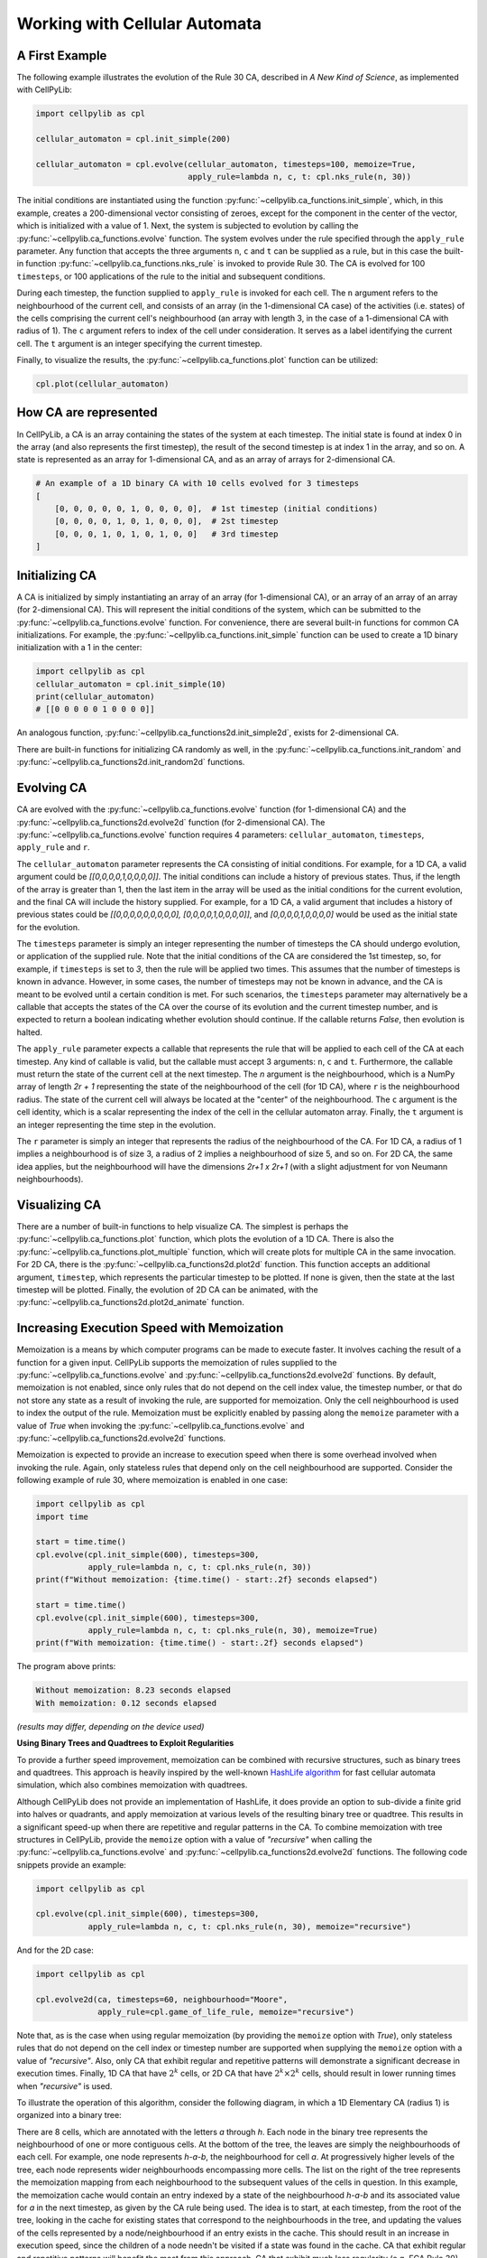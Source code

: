 Working with Cellular Automata
------------------------------

A First Example
~~~~~~~~~~~~~~~

The following example illustrates the evolution of the Rule 30 CA, described in `A New Kind of Science`, as implemented
with CellPyLib:

.. code-block::

    import cellpylib as cpl

    cellular_automaton = cpl.init_simple(200)

    cellular_automaton = cpl.evolve(cellular_automaton, timesteps=100, memoize=True,
                                    apply_rule=lambda n, c, t: cpl.nks_rule(n, 30))


The initial conditions are instantiated using the function :py:func:`~cellpylib.ca_functions.init_simple`, which, in
this example, creates a 200-dimensional vector consisting of zeroes, except for the component in the center of the
vector, which is initialized with a value of 1. Next, the system is subjected to evolution by calling the
:py:func:`~cellpylib.ca_functions.evolve` function. The system evolves under the rule specified through the
``apply_rule`` parameter. Any function that accepts the three arguments ``n``, ``c`` and ``t`` can be supplied as a
rule, but in this case the built-in function :py:func:`~cellpylib.ca_functions.nks_rule` is invoked to provide Rule 30.
The CA is evolved for 100 ``timesteps``, or 100 applications of the rule to the initial and subsequent conditions.

During each timestep, the function supplied to ``apply_rule`` is invoked for each cell. The ``n`` argument refers to the
neighbourhood of the current cell, and consists of an array (in the 1-dimensional CA case) of the activities (i.e.
states) of the cells comprising the current cell's neighbourhood (an array with length 3, in the case of a 1-dimensional
CA with radius of 1). The ``c`` argument refers to index of the cell under consideration. It serves as a label
identifying the current cell. The ``t`` argument is an integer specifying the current timestep.

Finally, to visualize the results, the :py:func:`~cellpylib.ca_functions.plot` function can be utilized:

.. code-block::

    cpl.plot(cellular_automaton)

.. image:: _static/rule30.png
    :width: 400


How CA are represented
~~~~~~~~~~~~~~~~~~~~~~

In CellPyLib, a CA is an array containing the states of the system at each timestep. The initial state is found at index
0 in the array (and also represents the first timestep), the result of the second timestep is at index 1 in the array,
and so on. A state is represented as an array for 1-dimensional CA, and as an array of arrays for 2-dimensional CA.

.. code-block::

    # An example of a 1D binary CA with 10 cells evolved for 3 timesteps
    [
        [0, 0, 0, 0, 0, 1, 0, 0, 0, 0],  # 1st timestep (initial conditions)
        [0, 0, 0, 0, 1, 0, 1, 0, 0, 0],  # 2st timestep
        [0, 0, 0, 1, 0, 1, 0, 1, 0, 0]   # 3rd timestep
    ]

Initializing CA
~~~~~~~~~~~~~~~~~

A CA is initialized by simply instantiating an array of an array (for 1-dimensional CA), or an array of an array of an
array (for 2-dimensional CA). This will represent the initial conditions of the system, which can be submitted to the
:py:func:`~cellpylib.ca_functions.evolve` function. For convenience, there are several built-in functions for common CA
initializations. For example, the :py:func:`~cellpylib.ca_functions.init_simple` function can be used to create a 1D
binary initialization with a 1 in the center:

.. code-block::

    import cellpylib as cpl
    cellular_automaton = cpl.init_simple(10)
    print(cellular_automaton)
    # [[0 0 0 0 0 1 0 0 0 0]]

An analogous function, :py:func:`~cellpylib.ca_functions2d.init_simple2d`, exists for 2-dimensional CA.

There are built-in functions for initializing CA randomly as well, in the :py:func:`~cellpylib.ca_functions.init_random`
and :py:func:`~cellpylib.ca_functions2d.init_random2d` functions.

Evolving CA
~~~~~~~~~~~~~

CA are evolved with the :py:func:`~cellpylib.ca_functions.evolve` function (for 1-dimensional CA) and the
:py:func:`~cellpylib.ca_functions2d.evolve2d` function (for 2-dimensional CA). The
:py:func:`~cellpylib.ca_functions.evolve` function requires 4 parameters: ``cellular_automaton``, ``timesteps``,
``apply_rule`` and ``r``.

The ``cellular_automaton`` parameter represents the CA consisting of initial conditions. For example, for a 1D CA, a
valid argument could be `[[0,0,0,0,1,0,0,0,0]]`. The initial conditions can include a history of previous states. Thus,
if the length of the array is greater than 1, then the last item in the array will be used as the initial conditions for
the current evolution, and the final CA will include the history supplied. For example, for a 1D CA, a valid argument
that includes a history of previous states could be `[[0,0,0,0,0,0,0,0,0], [0,0,0,0,1,0,0,0,0]]`, and
`[0,0,0,0,1,0,0,0,0]` would be used as the initial state for the evolution.

The ``timesteps`` parameter is simply an integer representing the number of timesteps the CA should undergo evolution, or
application of the supplied rule. Note that the initial conditions of the CA are considered the 1st timestep, so, for
example, if ``timesteps`` is set to `3`, then the rule will be applied two times. This assumes that the number of
timesteps is known in advance. However, in some cases, the number of timesteps may not be known in advance, and the CA
is meant to be evolved until a certain condition is met. For such scenarios, the ``timesteps`` parameter may alternatively
be a callable that accepts the states of the CA over the course of its evolution and the current timestep number, and is
expected to return a boolean indicating whether evolution should continue. If the callable returns `False`, then
evolution is halted.

The ``apply_rule`` parameter expects a callable that represents the rule that will be applied to each cell of the CA at
each timestep. Any kind of callable is valid, but the callable must accept 3 arguments: ``n``, ``c`` and ``t``.
Furthermore, the callable must return the state of the current cell at the next timestep. The `n` argument is the
neighbourhood, which is a NumPy array of length `2r + 1` representing the state of the neighbourhood of the cell (for
1D CA), where ``r`` is the neighbourhood radius. The state of the current cell will always be located at the "center" of
the neighbourhood. The ``c`` argument is the cell identity, which is a scalar representing the index of the cell in the
cellular automaton array. Finally, the ``t`` argument is an integer representing the time step in the evolution.

The ``r`` parameter is simply an integer that represents the radius of the neighbourhood of the CA. For 1D CA, a radius
of 1 implies a neighbourhood is of size 3, a radius of 2 implies a neighbourhood of size 5, and so on. For 2D CA, the
same idea applies, but the neighbourhood will have the dimensions `2r+1 x 2r+1` (with a slight adjustment for von
Neumann neighbourhoods).

Visualizing CA
~~~~~~~~~~~~~~

There are a number of built-in functions to help visualize CA. The simplest is perhaps the
:py:func:`~cellpylib.ca_functions.plot` function, which plots the evolution of a 1D CA. There is also the
:py:func:`~cellpylib.ca_functions.plot_multiple` function, which will create plots for multiple CA in the same
invocation. For 2D CA, there is the :py:func:`~cellpylib.ca_functions2d.plot2d` function. This function accepts an
additional argument, ``timestep``, which represents the particular timestep to be plotted. If none is given, then the
state at the last timestep will be plotted. Finally, the evolution of 2D CA can be animated, with the
:py:func:`~cellpylib.ca_functions2d.plot2d_animate` function.

Increasing Execution Speed with Memoization
~~~~~~~~~~~~~~~~~~~~~~~~~~~~~~~~~~~~~~~~~~~

Memoization is a means by which computer programs can be made to execute faster. It involves caching the result of a
function for a given input. CellPyLib supports the memoization of rules supplied to the
:py:func:`~cellpylib.ca_functions.evolve` and :py:func:`~cellpylib.ca_functions2d.evolve2d` functions. By default,
memoization is not enabled, since only rules that do not depend on the cell index value, the timestep number, or that
do not store any state as a result of invoking the rule, are supported for memoization. Only the cell neighbourhood is
used to index the output of the rule. Memoization must be explicitly enabled by passing along the ``memoize`` parameter
with a value of `True` when invoking the :py:func:`~cellpylib.ca_functions.evolve` and
:py:func:`~cellpylib.ca_functions2d.evolve2d` functions.

Memoization is expected to provide an increase to execution speed when there is some overhead involved when invoking
the rule. Again, only stateless rules that depend only on the cell neighbourhood are supported. Consider the following
example of rule 30, where memoization is enabled in one case:

.. code-block::

    import cellpylib as cpl
    import time

    start = time.time()
    cpl.evolve(cpl.init_simple(600), timesteps=300,
               apply_rule=lambda n, c, t: cpl.nks_rule(n, 30))
    print(f"Without memoization: {time.time() - start:.2f} seconds elapsed")

    start = time.time()
    cpl.evolve(cpl.init_simple(600), timesteps=300,
               apply_rule=lambda n, c, t: cpl.nks_rule(n, 30), memoize=True)
    print(f"With memoization: {time.time() - start:.2f} seconds elapsed")

The program above prints:

.. code-block::

    Without memoization: 8.23 seconds elapsed
    With memoization: 0.12 seconds elapsed

*(results may differ, depending on the device used)*

**Using Binary Trees and Quadtrees to Exploit Regularities**

To provide a further speed improvement, memoization can be combined with recursive structures, such as binary trees and
quadtrees. This approach is heavily inspired by the well-known
`HashLife algorithm <https://en.wikipedia.org/wiki/Hashlife>`_ for fast cellular automata simulation, which also
combines memoization with quadtrees.

Although CellPyLib does not provide an implementation of HashLife, it does provide an option to sub-divide a finite grid
into halves or quadrants, and apply memoization at various levels of the resulting binary tree or quadtree. This results
in a significant speed-up when there are repetitive and regular patterns in the CA. To combine memoization with tree
structures in CellPyLib, provide the ``memoize`` option with a value of `"recursive"` when calling the
:py:func:`~cellpylib.ca_functions.evolve` and :py:func:`~cellpylib.ca_functions2d.evolve2d` functions. The following
code snippets provide an example:

.. code-block::

    import cellpylib as cpl

    cpl.evolve(cpl.init_simple(600), timesteps=300,
               apply_rule=lambda n, c, t: cpl.nks_rule(n, 30), memoize="recursive")

And for the 2D case:

.. code-block::

    import cellpylib as cpl

    cpl.evolve2d(ca, timesteps=60, neighbourhood="Moore",
                 apply_rule=cpl.game_of_life_rule, memoize="recursive")

Note that, as is the case when using regular memoization (by providing the ``memoize`` option with `True`), only
stateless rules that do not depend on the cell index or timestep number are supported when supplying the ``memoize``
option with a value of `"recursive"`. Also, only CA that exhibit regular and repetitive patterns will demonstrate a
significant decrease in execution times. Finally, 1D CA that have :math:`2^k` cells, or 2D CA that have
:math:`2^k \times 2^k` cells, should result in lower running times when `"recursive"` is used.

To illustrate the operation of this algorithm, consider the following diagram, in which a 1D Elementary CA (radius 1) is
organized into a binary tree:

.. image:: _static/memoize-recursive-1D.png
    :width: 475
    :align: center

There are 8 cells, which are annotated with the letters `a` through `h`. Each node in the binary tree represents the
neighbourhood of one or more contiguous cells. At the bottom of the tree, the leaves are simply the neighbourhoods of
each cell. For example, one node represents `h-a-b`, the neighbourhood for cell `a`. At progressively higher levels of
the tree, each node represents wider neighbourhoods encompassing more cells. The list on the right of the tree
represents the memoization mapping from each neighbourhood to the subsequent values of the cells in question. In this
example, the memoization cache would contain an entry indexed by a state of the neighbourhood `h-a-b` and its associated
value for `a` in the next timestep, as given by the CA rule being used. The idea is to start, at each timestep, from the
root of the tree, looking in the cache for existing states that correspond to the neighbourhoods in the tree, and
updating the values of the cells represented by a node/neighbourhood if an entry exists in the cache. This should result
in an increase in execution speed, since the children of a node needn't be visited if a state was found in the cache.
CA that exhibit regular and repetitive patterns will benefit the most from this approach. CA that exhibit much less
regularity (e.g. ECA Rule 30), will not benefit from this approach, and may in fact incur a performance penalty. In
such a case, it might be best to use a regular memoization scheme (by providing the ``memoize`` option with `True`). For
2D CA, the same concept applies, with the difference that the cells are divided at each level into quandrants rather
than halves, forming a quadtree.

The following table illustrates the running times for 1D CA using various ``memoize`` options:

.. list-table:: Comparison of running times (in seconds) for 1D ECA (1000 timesteps)
   :widths: 25 25 25 25 25
   :header-rows: 1

   * - ECA Rule #
     - `memoize=True`
     - `memoize="recursive"`
     - `memoize=False`
     - # cells
   * - 30
     - 0.74
     - 2.45
     - 47.54
     - 1024
   * - 4
     - 0.63
     - 0.21
     - 44.73
     - 1024
   * - 2
     - 0.81
     - 0.29
     - 46.37
     - 1024
   * - 110
     - 0.66
     - 0.71
     - 50.98
     - 1024
   * - 30
     - 0.73
     - 2.75
     - \-
     - 1000
   * - 4
     - 0.65
     - 0.19
     - \-
     - 1000
   * - 2
     - 0.70
     - 0.28
     - \-
     - 1000
   * - 110
     - 0.64
     - 0.93
     - \-
     - 1000

The following table illustrates the running times for 2D CA using various ``memoize`` options:

.. list-table:: Comparison of running times (in seconds) for 2D CA (700 timesteps)
   :widths: 25 25 25 25 25
   :header-rows: 1

   * - CA
     - `memoize=True`
     - `memoize="recursive"`
     - `memoize=False`
     - # cells
   * - SDSR Loop
     - 117.89
     - 13.86
     - 220.54
     - 100x100
   * - SDSR Loop
     - 165.74
     - 15.76
     - 371.05
     - 128x128
   * - SDSR Loop
     - \-
     - 36.30
     - \-
     - 256x256
   * - Game of Life
     - 39.39
     - 1.74
     - 64.90
     - 60x60
   * - Game of Life
     - 43.62
     - 1.41
     - 68.72
     - 64x64
   * - Game of Life
     - \-
     - 5.14
     - \-
     - 128x128
